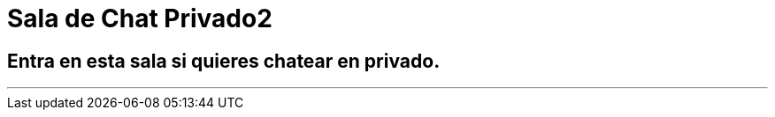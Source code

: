 = Sala de Chat Privado2
:hp-tags: Chat,

== Entra en esta sala si quieres chatear en privado. 

---

//Para chatear lanza el chat buscando en la página la imagen flotante similar a esta:

//image::https://livechatbot.net/images/pic01.png[]
//image::http://github.com/txemis/txemis.github.io/images/pic01.png[]
//image::http://github.com/txemis/txemis.github.io/images/livechat.jpg[]
//image::https://github.com/txemis/txemis.github.io/blob/master/images/livechat.png[]..

//image::livechat.jpg[]


++++
<script> window.intergramId = 149197271 </script>
<script id="intergram" type="text/javascript" src="https://www.intergram.xyz/js/widget.js"></script>
++++